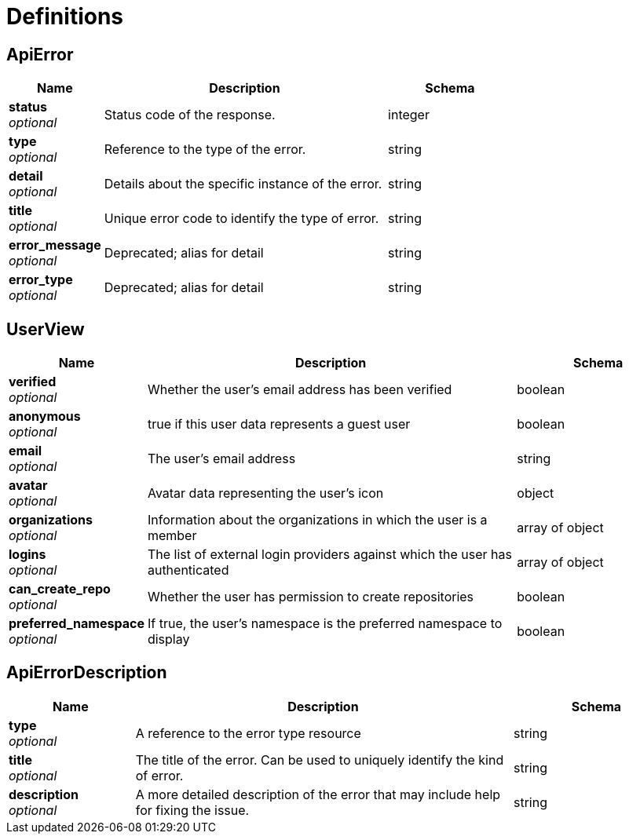 

= Definitions

[[_apierror]]
== ApiError

[options="header", width=100%, cols=".^3a,.^9a,.^4a"]
|===
|Name|Description|Schema
|**status** + 
_optional_|Status code of the response.|integer
|**type** + 
_optional_|Reference to the type of the error.|string
|**detail** + 
_optional_|Details about the specific instance of the error.|string
|**title** + 
_optional_|Unique error code to identify the type of error.|string
|**error_message** + 
_optional_|Deprecated; alias for detail|string
|**error_type** + 
_optional_|Deprecated; alias for detail|string
|===

[[_userview]]
== UserView

[options="header", width=100%, cols=".^3a,.^9a,.^4a"]
|===
|Name|Description|Schema
|**verified** + 
_optional_|Whether the user's email address has been verified|boolean
|**anonymous** + 
_optional_|true if this user data represents a guest user|boolean
|**email** + 
_optional_|The user's email address|string
|**avatar** + 
_optional_|Avatar data representing the user's icon|object
|**organizations** + 
_optional_|Information about the organizations in which the user is a member|array of object + 

|**logins** + 
_optional_|The list of external login providers against which the user has authenticated|array of object + 

|**can_create_repo** + 
_optional_|Whether the user has permission to create repositories|boolean
|**preferred_namespace** + 
_optional_|If true, the user's namespace is the preferred namespace to display|boolean
|===

[[_apierrordescription]]
== ApiErrorDescription

[options="header", width=100%, cols=".^3a,.^9a,.^4a"]
|===
|Name|Description|Schema
|**type** + 
_optional_|A reference to the error type resource|string
|**title** + 
_optional_|The title of the error. Can be used to uniquely identify the kind of error.|string
|**description** + 
_optional_|A more detailed description of the error that may include help for fixing the issue.|string
|===
